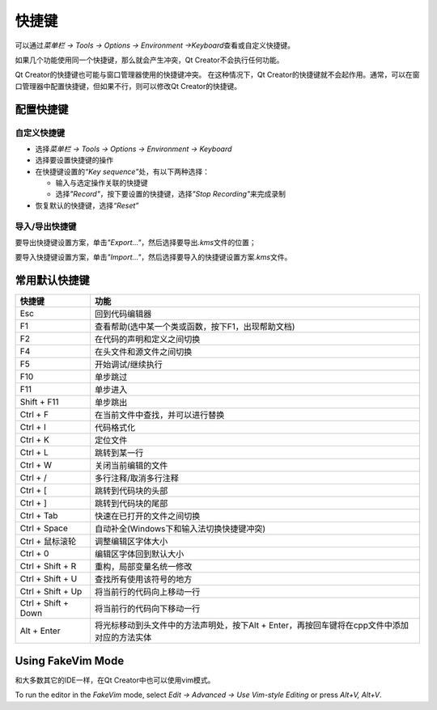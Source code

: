 快捷键
======

可以通过\ *菜单栏 -> Tools -> Options -> Environment ->Keyboard*\ 查看或自定义快捷键。

如果几个功能使用同一个快捷键，那么就会产生冲突，Qt Creator不会执行任何功能。

Qt Creator的快捷键也可能与窗口管理器使用的快捷键冲突。
在这种情况下，Qt Creator的快捷键就不会起作用。通常，可以在窗口管理器中配置快捷键，但如果不行，则可以修改Qt Creator的快捷键。


配置快捷键
----------


自定义快捷键
~~~~~~~~~~~~

-  选择\ *菜单栏 -> Tools -> Options -> Environment -> Keyboard*

-  选择要设置快捷键的操作

-  在快捷键设置的\ *“Key sequence”*\ 处，有以下两种选择：

   -  输入与选定操作关联的快捷键

   -  选择\ *"Record"*\ ，按下要设置的快捷键，选择\ *"Stop Recording"*\ 来完成录制

-  恢复默认的快捷键，选择\ *“Reset”*


导入/导出快捷键
~~~~~~~~~~~~~~~

要导出快捷键设置方案，单击\ *"Export..."*\ ，然后选择要导出\ *.kms*\ 文件的位置；

要导入快捷键设置方案，单击\ *"Import..."*\ ，然后选择要导入的快捷键设置方案\ *.kms*\ 文件。


常用默认快捷键
--------------

=================== ============================================================================================
快捷键              功能
=================== ============================================================================================
Esc                 回到代码编辑器
F1                  查看帮助(选中某一个类或函数，按下F1，出现帮助文档)
F2                  在代码的声明和定义之间切换
F4                  在头文件和源文件之间切换
F5                  开始调试/继续执行
F10                 单步跳过
F11                 单步进入
Shift + F11         单步跳出
Ctrl + F            在当前文件中查找，并可以进行替换
Ctrl + I            代码格式化
Ctrl + K            定位文件
Ctrl + L            跳转到某一行
Ctrl + W            关闭当前编辑的文件
Ctrl + /            多行注释/取消多行注释
Ctrl + [            跳转到代码块的头部
Ctrl + ]            跳转到代码块的尾部
Ctrl + Tab          快速在已打开的文件之间切换
Ctrl + Space        自动补全(Windows下和输入法切换快捷键冲突)
Ctrl + 鼠标滚轮     调整编辑区字体大小
Ctrl + 0            编辑区字体回到默认大小
Ctrl + Shift + R    重构，局部变量名统一修改
Ctrl + Shift + U    查找所有使用该符号的地方
Ctrl + Shift + Up   将当前行的代码向上移动一行
Ctrl + Shift + Down 将当前行的代码向下移动一行
Alt + Enter         将光标移动到头文件中的方法声明处，按下Alt + Enter，再按回车键将在cpp文件中添加对应的方法实体
=================== ============================================================================================


Using FakeVim Mode
------------------

和大多数其它的IDE一样，在Qt Creator中也可以使用vim模式。

To run the editor in the *FakeVim* mode, select *Edit -> Advanced -> Use
Vim-style Editing* or press *Alt+V, Alt+V*.
